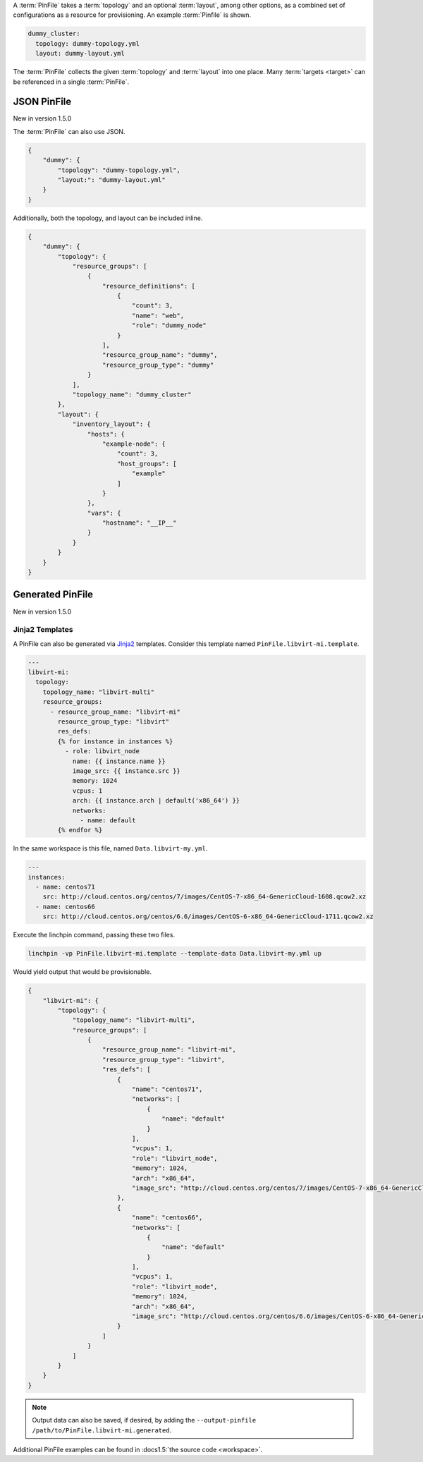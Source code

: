 A :term:`PinFile` takes a :term:`topology` and an optional :term:`layout`, among other options, as a combined set of configurations as a resource for provisioning. An example :term:`Pinfile` is shown.

.. code-block:: yaml

    dummy_cluster:
      topology: dummy-topology.yml
      layout: dummy-layout.yml

The :term:`PinFile` collects the given :term:`topology` and :term:`layout` into one place. Many :term:`targets <target>` can be referenced in a single :term:`PinFile`.

JSON PinFile
~~~~~~~~~~~~~~~~~

New in version 1.5.0

The :term:`PinFile` can also use JSON.

.. code-block:: json

    {
        "dummy": {
            "topology": "dummy-topology.yml",
            "layout:": "dummy-layout.yml"
        }
    }



Additionally, both the topology, and layout can be included inline.

.. code-block:: json

    {
        "dummy": {
            "topology": {
                "resource_groups": [
                    {
                        "resource_definitions": [
                            {
                                "count": 3,
                                "name": "web",
                                "role": "dummy_node"
                            }
                        ],
                        "resource_group_name": "dummy",
                        "resource_group_type": "dummy"
                    }
                ],
                "topology_name": "dummy_cluster"
            },
            "layout": {
                "inventory_layout": {
                    "hosts": {
                        "example-node": {
                            "count": 3, 
                            "host_groups": [
                                "example"
                            ]
                        }
                    },
                    "vars": {
                        "hostname": "__IP__"
                    }
                }
            }
        }
    }


Generated PinFile
~~~~~~~~~~~~~~~~~

New in version 1.5.0

Jinja2 Templates
++++++++++++++++

A PinFile can also be generated via `Jinja2 <http://jinja.pocoo.org/docs/2.10/>`_ templates. Consider this template named ``PinFile.libvirt-mi.template``.

.. code-block:: yaml

    ---
    libvirt-mi:
      topology:
        topology_name: "libvirt-multi"
        resource_groups:
          - resource_group_name: "libvirt-mi"
            resource_group_type: "libvirt"
            res_defs:
            {% for instance in instances %}
              - role: libvirt_node
                name: {{ instance.name }}
                image_src: {{ instance.src }}
                memory: 1024
                vcpus: 1
                arch: {{ instance.arch | default('x86_64') }}
                networks:
                  - name: default
            {% endfor %}


In the same workspace is this file, named ``Data.libvirt-my.yml``.

.. code-block:: yaml

    ---
    instances:
      - name: centos71
        src: http://cloud.centos.org/centos/7/images/CentOS-7-x86_64-GenericCloud-1608.qcow2.xz
      - name: centos66
        src: http://cloud.centos.org/centos/6.6/images/CentOS-6-x86_64-GenericCloud-1711.qcow2.xz

Execute the linchpin command, passing these two files.

.. code-block:: bash

    linchpin -vp PinFile.libvirt-mi.template --template-data Data.libvirt-my.yml up

Would yield output that would be provisionable.

.. code-block:: json

    {
        "libvirt-mi": {
            "topology": {
                "topology_name": "libvirt-multi",
                "resource_groups": [
                    {
                        "resource_group_name": "libvirt-mi",
                        "resource_group_type": "libvirt",
                        "res_defs": [
                            {
                                "name": "centos71",
                                "networks": [
                                    {
                                        "name": "default"
                                    }
                                ], 
                                "vcpus": 1,
                                "role": "libvirt_node",
                                "memory": 1024,
                                "arch": "x86_64",
                                "image_src": "http://cloud.centos.org/centos/7/images/CentOS-7-x86_64-GenericCloud-1608.qcow2.xz"
                            }, 
                            {
                                "name": "centos66",
                                "networks": [
                                    {
                                        "name": "default"
                                    }
                                ], 
                                "vcpus": 1,
                                "role": "libvirt_node",
                                "memory": 1024,
                                "arch": "x86_64",
                                "image_src": "http://cloud.centos.org/centos/6.6/images/CentOS-6-x86_64-GenericCloud-1711.qcow2.xz"
                            }
                        ]
                    }
                ]
            }
        }
    }

.. note:: Output data can also be saved, if desired, by adding the ``--output-pinfile /path/to/PinFile.libvirt-mi.generated``.


Additional PinFile examples can be found in :docs1.5:`the source code <workspace>`.

.. FIXME: Update PinFiles. Provide expanded examples in both YAML and JSON.

